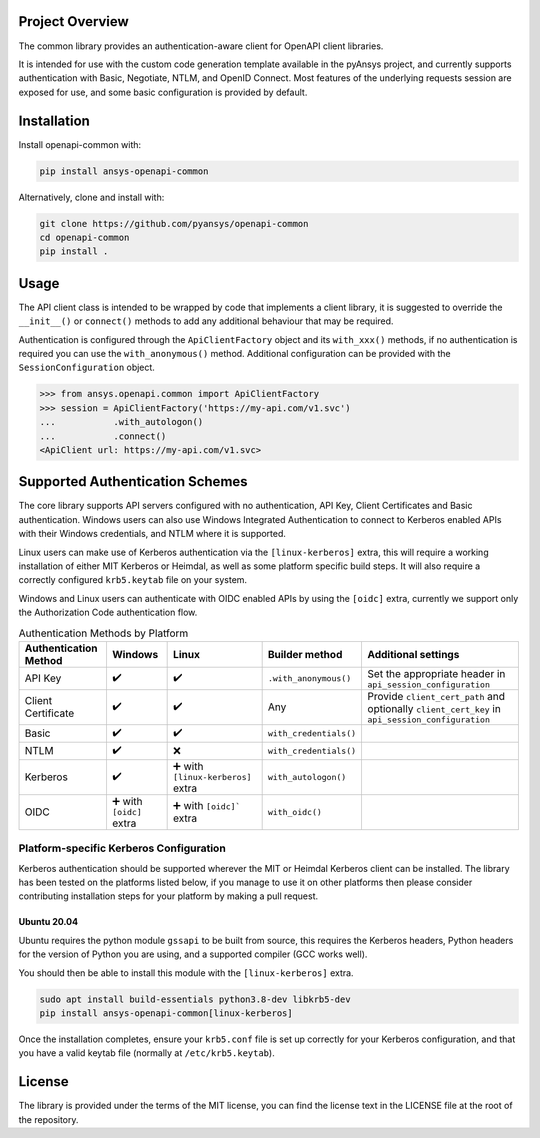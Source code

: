 Project Overview
----------------
The common library provides an authentication-aware client for OpenAPI client libraries.

It is intended for use with the custom code generation template available in the pyAnsys project, 
and currently supports authentication with Basic, Negotiate, NTLM, and OpenID Connect. Most features 
of the underlying requests session are exposed for use, and some basic configuration is provided by 
default.


Installation
------------

Install openapi-common with:

.. code::

   pip install ansys-openapi-common

Alternatively, clone and install with:

.. code::

   git clone https://github.com/pyansys/openapi-common
   cd openapi-common
   pip install .


Usage
-----
The API client class is intended to be wrapped by code that implements a client library,
it is suggested to override the ``__init__()`` or ``connect()`` methods to add any
additional behaviour that may be required.

Authentication is configured through the ``ApiClientFactory`` object and its ``with_xxx()``
methods, if no authentication is required you can use the ``with_anonymous()`` method.
Additional configuration can be provided with the ``SessionConfiguration`` object.

.. code:: python

   >>> from ansys.openapi.common import ApiClientFactory
   >>> session = ApiClientFactory('https://my-api.com/v1.svc')
   ...           .with_autologon()
   ...           .connect()
   <ApiClient url: https://my-api.com/v1.svc>


Supported Authentication Schemes
--------------------------------
The core library supports API servers configured with no authentication, API Key, Client Certificates and Basic
authentication. Windows users can also use Windows Integrated Authentication to connect to Kerberos enabled APIs with
their Windows credentials, and NTLM where it is supported.

Linux users can make use of Kerberos authentication via the ``[linux-kerberos]`` extra, this will require a working
installation of either MIT Kerberos or Heimdal, as well as some platform specific build steps. It will also require a
correctly configured ``krb5.keytab`` file on your system.

Windows and Linux users can authenticate with OIDC enabled APIs by using the ``[oidc]`` extra, currently we support only
the Authorization Code authentication flow.

.. list-table:: Authentication Methods by Platform
   :header-rows: 1

   * - Authentication Method
     - Windows
     - Linux
     - Builder method
     - Additional settings
   * - API Key
     - ✔️
     - ✔️
     - ``.with_anonymous()``
     - Set the appropriate header in ``api_session_configuration``
   * - Client Certificate
     - ✔️
     - ✔️
     - Any
     - Provide ``client_cert_path`` and optionally ``client_cert_key`` in ``api_session_configuration``
   * - Basic
     - ✔️
     - ✔️
     - ``with_credentials()``
     -
   * - NTLM
     - ✔️
     - ❌
     - ``with_credentials()``
     -
   * - Kerberos
     - ✔️
     - ➕ with ``[linux-kerberos]`` extra
     - ``with_autologon()``
     -
   * - OIDC
     - ➕ with ``[oidc]`` extra
     - ➕ with ``[oidc]``` extra
     - ``with_oidc()``
     -

Platform-specific Kerberos Configuration
~~~~~~~~~~~~~~~~~~~~~~~~~~~~~~~~~~~~~~~~

Kerberos authentication should be supported wherever the MIT or Heimdal Kerberos client can be installed. The library
has been tested on the platforms listed below, if you manage to use it on other platforms then please consider
contributing installation steps for your platform by making a pull request.

Ubuntu 20.04
============

Ubuntu requires the python module ``gssapi`` to be built from source, this requires the Kerberos headers, Python headers
for the version of Python you are using, and a supported compiler (GCC works well).

You should then be able to install this module with the ``[linux-kerberos]`` extra.

.. code-block:: bash

   sudo apt install build-essentials python3.8-dev libkrb5-dev
   pip install ansys-openapi-common[linux-kerberos]

Once the installation completes, ensure your ``krb5.conf`` file is set up correctly for your Kerberos configuration, and
that you have a valid keytab file (normally at ``/etc/krb5.keytab``).

License
-------

The library is provided under the terms of the MIT license, you can find the license text in the LICENSE file
at the root of the repository.
